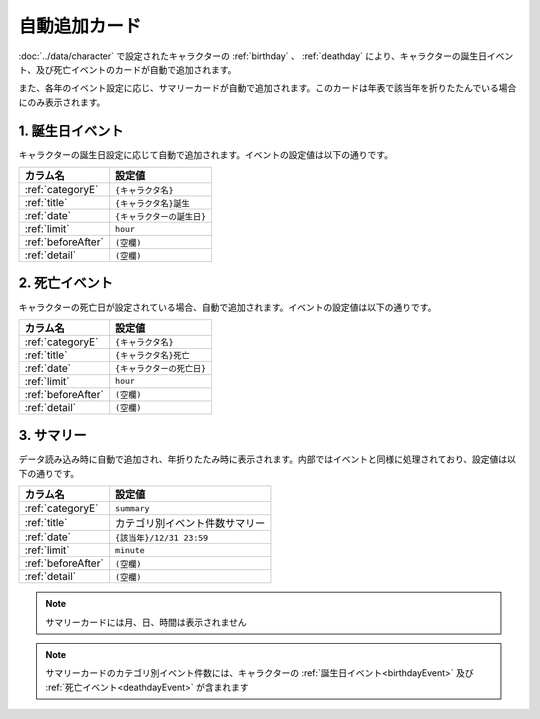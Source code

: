 ========================================
自動追加カード
========================================

:doc:`../data/character` で設定されたキャラクターの :ref:`birthday` 、 :ref:`deathday` により、キャラクターの誕生日イベント、及び死亡イベントのカードが自動で追加されます。

また、各年のイベント設定に応じ、サマリーカードが自動で追加されます。このカードは年表で該当年を折りたたんでいる場合にのみ表示されます。

.. _birthdayEvent:

1. 誕生日イベント
========================================
キャラクターの誕生日設定に応じて自動で追加されます。イベントの設定値は以下の通りです。

.. csv-table::
    :header: "カラム名", "設定値"

    ":ref:`categoryE`", "``{キャラクタ名}``"
    ":ref:`title`", "``{キャラクタ名}誕生``"
    ":ref:`date`", "``{キャラクターの誕生日}``"
    ":ref:`limit`", "``hour``"
    ":ref:`beforeAfter`", "``(空欄)``"
    ":ref:`detail`", "``(空欄)``"

.. _deathdayEvent:

2. 死亡イベント
===============================
キャラクターの死亡日が設定されている場合、自動で追加されます。イベントの設定値は以下の通りです。

.. csv-table::
    :header: "カラム名", "設定値"

    ":ref:`categoryE`", "``{キャラクタ名}``"
    ":ref:`title`", "``{キャラクタ名}死亡``"
    ":ref:`date`", "``{キャラクターの死亡日}``"
    ":ref:`limit`", "``hour``"
    ":ref:`beforeAfter`", "``(空欄)``"
    ":ref:`detail`", "``(空欄)``"

3. サマリー
===============================
データ読み込み時に自動で追加され、年折りたたみ時に表示されます。内部ではイベントと同様に処理されており、設定値は以下の通りです。

.. csv-table::
    :header: "カラム名", "設定値"

    ":ref:`categoryE`", "``summary``"
    ":ref:`title`", "カテゴリ別イベント件数サマリー"
    ":ref:`date`", "``{該当年}/12/31 23:59``"
    ":ref:`limit`", "``minute``"
    ":ref:`beforeAfter`", "``(空欄)``"
    ":ref:`detail`", "``(空欄)``"

.. note::
    サマリーカードには月、日、時間は表示されません

.. note::
    サマリーカードのカテゴリ別イベント件数には、キャラクターの :ref:`誕生日イベント<birthdayEvent>` 及び :ref:`死亡イベント<deathdayEvent>` が含まれます